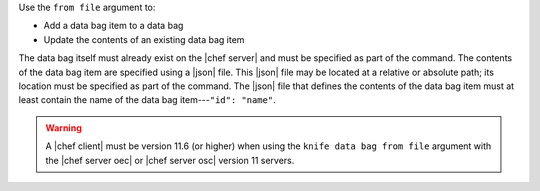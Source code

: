 .. The contents of this file are included in multiple topics.
.. This file describes a command or a sub-command for Knife.
.. This file should not be changed in a way that hinders its ability to appear in multiple documentation sets.


Use the ``from file`` argument to:

* Add a data bag item to a data bag
* Update the contents of an existing data bag item 

The data bag itself must already exist on the |chef server| and must be specified as part of the command. The contents of the data bag item are specified using a |json| file. This |json| file may be located at a relative or absolute path; its location must be specified as part of the command. The |json| file that defines the contents of the data bag item must at least contain the name of the data bag item---``"id": "name"``.

.. warning:: A |chef client| must be version 11.6 (or higher) when using the ``knife data bag from file`` argument with the |chef server oec| or |chef server osc| version 11 servers.